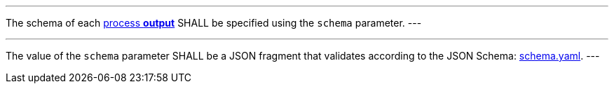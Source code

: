 [[req_ogc-process-description_output-def]]
[.requirement,label="/req/ogc-process-description/output-def"]
====
[.component,class=part]
---
The schema of each <<sc_process_outputs-value-schema,process **output**>> SHALL be specified using the `schema` parameter.
---

[.component,class=part]
---
The value of the `schema` parameter SHALL be a JSON fragment that validates according to the JSON Schema: https://raw.githubusercontent.com/opengeospatial/ogcapi-processes/master/core/openapi/schemas/schema.yaml[schema.yaml].
---
====

